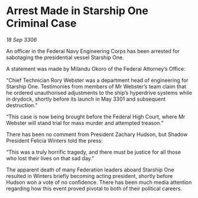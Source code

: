 * Arrest Made in Starship One Criminal Case

/18 Sep 3306/

An officer in the Federal Navy Engineering Corps has been arrested for sabotaging the presidential vessel Starship One. 

A statement was made by Milandu Okoro of the Federal Attorney’s Office: 

“Chief Technician Rory Webster was a department head of engineering for Starship One. Testimonies from members of Mr Webster’s team claim that he ordered unauthorised adjustments to the ship’s hyperdrive systems while in drydock, shortly before its launch in May 3301 and subsequent destruction.” 

“This case is now being brought before the Federal High Court, where Mr Webster will stand trial for mass murder and attempted treason.” 

There has been no comment from President Zachary Hudson, but Shadow President Felicia Winters told the press: 

“This was a truly horrific tragedy, and there must be justice for all those who lost their lives on that sad day.” 

The apparent death of many Federation leaders aboard Starship One resulted in Winters briefly becoming acting president, shortly before Hudson won a vote of no confidence. There has been much media attention regarding how this event proved pivotal to both of their political careers.